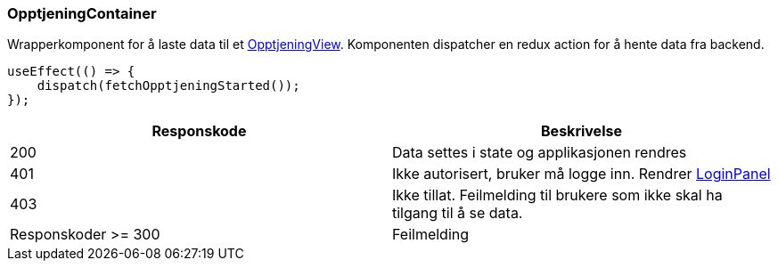 === OpptjeningContainer
Wrapperkomponent for å laste data til et xref:_opptjeningview[OpptjeningView]. Komponenten dispatcher en redux action for å hente
data fra backend.

[source, javascript]
----
useEffect(() => {
    dispatch(fetchOpptjeningStarted());
});
----

|===
| Responskode | Beskrivelse

| 200 | Data settes i state og applikasjonen rendres
| 401 | Ikke autorisert, bruker må logge inn.  Rendrer xref:#_loginpanel[LoginPanel]
| 403 | Ikke tillat.  Feilmelding til brukere som ikke skal ha tilgang til å se data.
| Responskoder >= 300 | Feilmelding
|===
